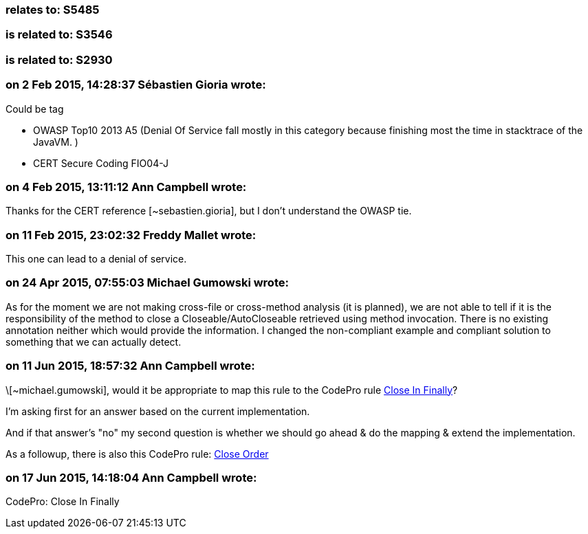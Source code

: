 === relates to: S5485

=== is related to: S3546

=== is related to: S2930

=== on 2 Feb 2015, 14:28:37 Sébastien Gioria wrote:
Could be tag 

* OWASP Top10 2013 A5 (Denial Of Service fall mostly in this category because finishing most the time in stacktrace of the JavaVM. )
* CERT Secure Coding FIO04-J


=== on 4 Feb 2015, 13:11:12 Ann Campbell wrote:
Thanks for the CERT reference [~sebastien.gioria], but I don't understand the OWASP tie.

=== on 11 Feb 2015, 23:02:32 Freddy Mallet wrote:
This one can lead to a denial of service.

=== on 24 Apr 2015, 07:55:03 Michael Gumowski wrote:
As for the moment we are not making cross-file or cross-method analysis (it is planned), we are not able to tell if it is the responsibility of the method to close a Closeable/AutoCloseable retrieved using method invocation. There is no existing annotation neither which would provide the information. I changed the non-compliant example and compliant solution to something that we can actually detect.

=== on 11 Jun 2015, 18:57:32 Ann Campbell wrote:
\[~michael.gumowski], would it be appropriate to map this rule to the CodePro rule https://developers.google.com/java-dev-tools/codepro/doc/features/audit/audit_rules_com.instantiations.assist.eclipse.auditGroup.possibleErrors#com.instantiations.assist.eclipse.audit.closeInFinally[Close In Finally]?


I'm asking first for an answer based on the current implementation.

And if that answer's "no" my second question is whether we should go ahead & do the mapping & extend the implementation.


As a followup, there is also this CodePro rule: https://developers.google.com/java-dev-tools/codepro/doc/features/audit/audit_rules_com.instantiations.assist.eclipse.auditGroup.jdbc#com.instantiations.assist.eclipse.audit.closeOrder[Close Order]

=== on 17 Jun 2015, 14:18:04 Ann Campbell wrote:
CodePro: Close In Finally

